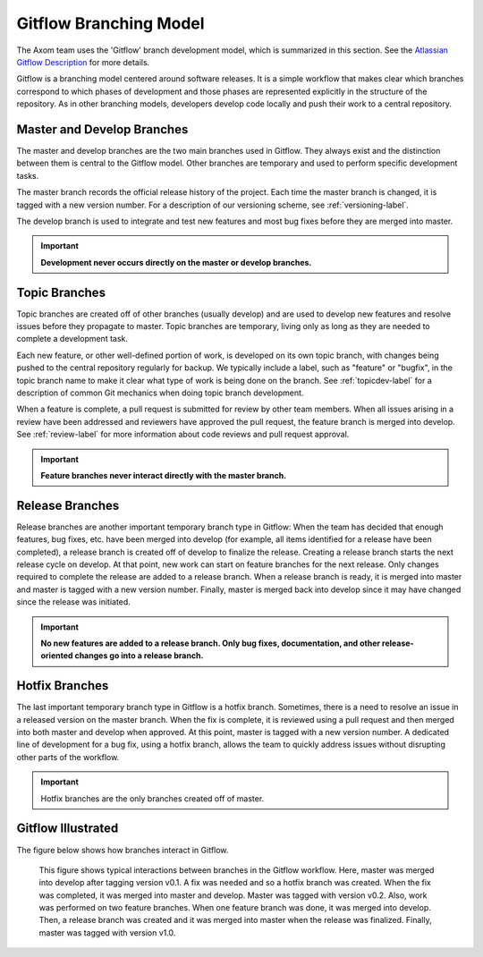 .. ##
.. ## Copyright (c) 2016, Lawrence Livermore National Security, LLC.
.. ##
.. ## Produced at the Lawrence Livermore National Laboratory.
.. ##
.. ## All rights reserved.
.. ##
.. ## This file cannot be distributed without permission and
.. ## further review from Lawrence Livermore National Laboratory.
.. ##


.. _gitflow-label:

======================================================
Gitflow Branching Model
======================================================

The Axom team uses the 'Gitflow' branch development model, which is
summarized in this section. See the `Atlassian Gitflow Description <https://www.atlassian.com/git/tutorials/comparing-workflows/gitflow-workflow>`_ for more details.

Gitflow is a branching model centered around software releases. It is a simple 
workflow that makes clear which branches correspond to which phases of 
development and those phases are represented explicitly in the structure of 
the repository. As in other branching models, developers develop code locally 
and push their work to a central repository. 

----------------------------
Master and Develop Branches
----------------------------

The master and develop branches are the two main branches used in Gitflow.
They always exist and the distinction between them is central to the Gitflow
model. Other branches are temporary and used to perform specific development 
tasks.

The master branch records the official release history of the project. 
Each time the master branch is changed, it is tagged with a new version number.
For a description of our versioning scheme, see :ref:`versioning-label`.

The develop branch is used to integrate and test new features and most 
bug fixes before they are merged into master. 

.. important:: **Development never occurs directly on the master or develop
               branches.**  

---------------
Topic Branches
---------------

Topic branches are created off of other branches (usually develop)
and are used to develop new features and resolve issues before they 
propagate to master. Topic branches are temporary, living only as long as they
are needed to complete a development task.

Each new feature, or other well-defined portion of work, is developed on its 
own topic branch, with changes being pushed to the central repository regularly
for backup. We typically include a label, such as  "feature" or "bugfix", in 
the topic branch name to make it clear what type of work is being done on the 
branch. See :ref:`topicdev-label` for a description of common Git mechanics 
when doing topic branch development. 

When a feature is complete, a pull request is submitted for review by other 
team members. When all issues arising in a review have been addressed and 
reviewers have approved the pull request, the feature branch is merged into 
develop. See :ref:`review-label` for more information about code reviews and 
pull request approval.

.. important:: **Feature branches never interact directly with the master 
               branch.**

-----------------
Release Branches
-----------------

Release branches are another important temporary branch type in Gitflow:
When the team has decided that enough features, bug fixes, etc. have been 
merged into develop (for example, all items identified for a release have 
been completed), a release branch is created off of develop to finalize the 
release. Creating a release branch starts the next release cycle on develop. 
At that point, new work can start on feature branches for the next release. 
Only changes required to complete the release are added to a release branch. 
When a release branch is ready, it is merged into master and master is tagged 
with a new version number. Finally, master is merged back into develop since 
it may have changed since the release was initiated.

.. important:: **No new features are added to a release branch. Only bug fixes, 
               documentation, and other release-oriented changes go into a 
               release branch.**

----------------
Hotfix Branches
----------------

The last important temporary branch type in Gitflow is a hotfix branch.
Sometimes, there is a need to resolve an issue in a released version on the 
master branch. When the fix is complete, it is reviewed using a pull request 
and then merged into both master and develop when approved. At this point, 
master is tagged with a new version number. A dedicated line of development 
for a bug fix, using a hotfix branch, allows the team to quickly address 
issues without disrupting other parts of the workflow. 

.. important:: Hotfix branches are the only branches created off of master.

-----------------------
Gitflow Illustrated
-----------------------

The figure below shows how branches interact in Gitflow.

.. figure:: gitflow-workflow.png

   This figure shows typical interactions between branches in the Gitflow 
   workflow. Here, master was merged into develop after tagging version v0.1. 
   A fix was needed and so a hotfix branch was created. When the fix was 
   completed, it was merged into master and develop. Master was tagged 
   with version v0.2. Also, work was performed on two feature branches. 
   When one feature branch was done, it was merged into develop. Then, a 
   release branch was created and it was merged into master when the release 
   was finalized. Finally, master was tagged with version v1.0.

